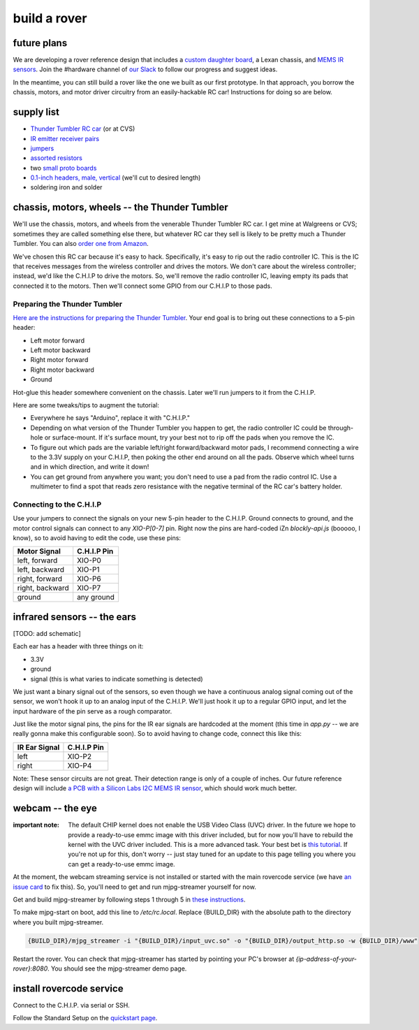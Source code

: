 build a rover
===============

future plans
-------------
We are developing a rover reference design that includes a `custom daughter
board <https://upverter.com/ductape/084de978df61d3cb/rovercode/>`_, a Lexan
chassis, and `MEMS IR sensors
<https://upverter.com/ductape/aef33f7c39fd29d5/rovercode-prox-sensor/>`_. Join
the #hardware channel of `our Slack <http://chat.rovercode.com>`_ to
follow our progress and suggest ideas.

In the meantime, you can still build a rover like the one we built as our
first prototype. In that approach, you borrow the chassis, motors, and motor
driver circuitry from an easily-hackable RC car! Instructions for doing so
are below.

supply list
---------------
- `Thunder Tumbler RC car <https://www.amazon.com/s?ie=UTF8&field-keywords=thunder%20tumbler&index=blended&link_code=qs&tag=wwwcanoniccom-20https://www.amazon.com/s?ie=UTF8&field-keywords=thunder%20tumbler&index=blended&link_code=qs&tag=wwwcanoniccom-20>`_ (or at CVS)
- `IR emitter receiver pairs <https://www.amazon.com/gp/product/B00XPSIT3O/ref=oh_aui_search_detailpage?ie=UTF8&psc=1>`_
- `jumpers <https://www.amazon.com/SUNKEE-100pcs-female-jumper-Dupont/dp/B00AYCON8Y/ref=sr_1_3?ie=UTF8&qid=1495206374&sr=8-3&keywords=female+jumper+wire>`_
- `assorted resistors <https://www.amazon.com/E-Projects-EPC-103-Value-Resistor-Kit/dp/B00E9YQQSS/ref=sr_1_1?ie=UTF8&qid=1495206019&sr=8-1&keywords=assorted+resistors>`_
- two `small proto boards <https://www.amazon.com/Vktech-Prototype-Universal-Printed-Circuit/dp/B00CGV6TZG/ref=sr_1_14?ie=UTF8&qid=1495206282&sr=8-14&keywords=protoboard&th=1>`_
- `0.1-inch headers, male, vertical <https://www.amazon.com/Straight-Single-Header-Arduino-Prototype/dp/B01EFKXXJA/ref=sr_1_5?ie=UTF8&qid=1495206200&sr=8-5&keywords=0.1%22+male+header>`_ (we'll cut to desired length)
- soldering iron and solder

chassis, motors, wheels -- the Thunder Tumbler
-----------------------------------------------
We'll use the chassis, motors, and wheels from the venerable Thunder Tumbler
RC car. I get mine at Walgreens or CVS; sometimes they are called something
else there, but whatever RC car they sell is likely to be pretty much a
Thunder Tumbler. You can also `order one from Amazon
<https://www.amazon.com/s?ie=UTF8&field-keywords=thunder%20tumbler&index=blended&link_code=qs&tag=wwwcanoniccom-20https://www.amazon.com/s?ie=UTF8&field-keywords=thunder%20tumbler&index=blended&link_code=qs&tag=wwwcanoniccom-20>`_.

We've chosen this RC car because it's easy to hack. Specifically, it's easy
to rip out the radio controller IC. This is the IC that receives
messages from the wireless controller and drives the motors.
We don't care about the wireless controller; instead, we'd like the C.H.I.P to
drive the motors. So, we'll remove the radio controller IC, leaving empty its
pads that connected it to the motors. Then we'll connect some
GPIO from our C.H.I.P to those pads.

Preparing the Thunder Tumbler
++++++++++++++++++++++++++++++
`Here are the instructions for preparing the Thunder Tumbler
<http://www.instructables.com/id/Robot-Platform-including-h-bridges-from-10-RC-Ca/>`_.
Your end goal is to bring out these connections to a 5-pin header:

- Left motor forward
- Left motor backward
- Right motor forward
- Right motor backward
- Ground

Hot-glue this header somewhere convenient on the chassis. Later we'll run jumpers
to it from the C.H.I.P.

Here are some tweaks/tips to augment the tutorial:

- Everywhere he says "Arduino", replace it with "C.H.I.P."
- Depending on what version of the Thunder Tumbler you happen to get, the radio controller IC could be through-hole or surface-mount. If it's surface mount, try your best not to rip off the pads when you remove the IC.
- To figure out which pads are the variable left/right forward/backward motor pads, I recommend connecting a wire to the 3.3V supply on your C.H.I.P, then poking the other end around on all the pads. Observe which wheel turns and in which direction, and write it down!
- You can get ground from anywhere you want; you don't need to use a pad from the radio control IC. Use a multimeter to find a spot that reads zero resistance with the negative terminal of the RC car's battery holder.

Connecting to the C.H.I.P
++++++++++++++++++++++++++

Use your jumpers to connect the signals on your new 5-pin header to the C.H.I.P.
Ground connects to ground, and the motor control signals can connect to any
`XIO-P[0-7]` pin. Right now the pins are hard-coded iZn `blockly-api.js` (booooo, I
know), so to avoid having to edit the code, use these pins:

+-------------------+-------------+
| Motor Signal      | C.H.I.P Pin |
+===================+=============+
| left, forward     | XIO-P0      |
+-------------------+-------------+
| left, backward    | XIO-P1      |
+-------------------+-------------+
| right, forward    | XIO-P6      |
+-------------------+-------------+
| right, backward   | XIO-P7      |
+-------------------+-------------+
| ground            | any ground  |
+-------------------+-------------+


infrared sensors -- the ears
-----------------------------

[TODO: add schematic]

Each ear has a header with three things on it:

- 3.3V
- ground
- signal (this is what varies to indicate something is detected)

We just want a binary signal out of the sensors, so even though we have a
continuous analog signal coming out of the sensor, we won't hook it up to
an analog input of the C.H.I.P. We'll just hook it up to a regular GPIO input,
and let the input hardware of the pin serve as a rough comparator.

Just like the motor signal pins, the pins for the IR ear signals are hardcoded
at the moment (this time in `app.py` -- we are really gonna make this configurable
soon). So to avoid having to change code, connect this like this:

+-------------------+-------------+
| IR Ear Signal     | C.H.I.P Pin |
+===================+=============+
| left              | XIO-P2      |
+-------------------+-------------+
| right             | XIO-P4      |
+-------------------+-------------+

Note: These sensor circuits are not great. Their detection range is only of a couple of inches.
Our future reference design will include `a PCB with a Silicon Labs I2C MEMS
IR sensor <https://upverter.com/ductape/aef33f7c39fd29d5/rovercode-prox-sensor/>`_, which should work much better.

webcam -- the eye
-------------------
:important note: The default CHIP kernel does not enable the USB Video Class (UVC) driver. In the future we hope to provide a ready-to-use emmc image with this driver included, but for now you'll have to rebuild the kernel with the UVC driver included. This is a more advanced task. Your best bet is `this tutorial <http://www.raspibo.org/wiki/index.php/Compile_the_Linux_kernel_for_Chip:_my_personal_HOWTO>`_. If you're not up for this, don't worry -- just stay tuned for an update to this page telling you where you can get a ready-to-use emmc image.

At the moment, the webcam streaming service is not installed or
started with the main rovercode service (we have `an issue card
<https://github.com/aninternetof/rovercode/issues/110>`_ to fix this). So,
you'll need to get and run mjpg-streamer yourself for now.

Get and build mjpg-streamer by following steps 1 through 5 in `these
instructions <https://blog.miguelgrinberg.com/post/how-to-build-and-run-mjpg-streamer-on-the-raspberry-pi>`_.

To make mjpg-start on boot, add this line to `/etc/rc.local`. Replace {BUILD_DIR} with the absolute path to the directory where you built
mjpg-streamer.

.. code-block:: guess

    {BUILD_DIR}/mjpg_streamer -i "{BUILD_DIR}/input_uvc.so" -o "{BUILD_DIR}/output_http.so -w {BUILD_DIR}/www"

Restart the rover. You can check that mjpg-streamer has started by
pointing your PC's browser at `{ip-address-of-your-rover}:8080`. You should see
the mjpg-streamer demo page.

install rovercode service
--------------------------
Connect to the C.H.I.P. via serial or SSH.

Follow the Standard Setup on the `quickstart page <quickstart.html>`_.
